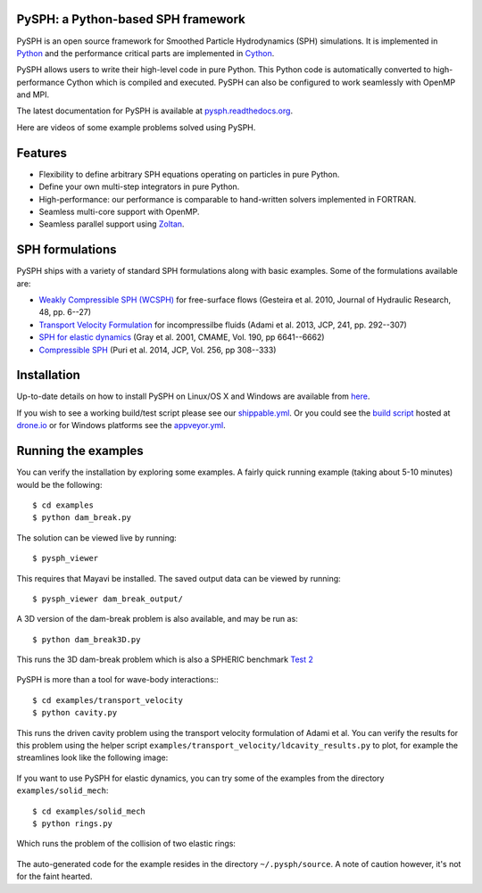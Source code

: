 PySPH: a Python-based SPH framework
------------------------------------

|Shippable Status| |Drone Status| |Appveyor Status|

PySPH is an open source framework for Smoothed Particle Hydrodynamics
(SPH) simulations. It is implemented in
`Python <http://www.python.org>`__ and the performance critical parts
are implemented in `Cython <http://www.cython.org>`__.

PySPH allows users to write their high-level code in pure Python.  This
Python code is automatically converted to high-performance Cython which
is compiled and executed.  PySPH can also be configured to work
seamlessly with OpenMP and MPI.

The latest documentation for PySPH is available at
`pysph.readthedocs.org <http://pysph.readthedocs.org>`__.

.. |Shippable Status| image:: https://api.shippable.com/projects/540e849c3479c5ea8f9f030e/badge?branchName=master
   :target: https://app.shippable.com/projects/540e849c3479c5ea8f9f030e/builds/latest
.. |Drone Status| image:: https://drone.io/bitbucket.org/pysph/pysph/status.png
   :target: https://drone.io/bitbucket.org/pysph/pysph/latest
.. |Appveyor Status| image:: https://ci.appveyor.com/api/projects/status/emqifa4xg2b837qj
   :target: https://ci.appveyor.com/project/prabhuramachandran/pysph

Here are videos of some example problems solved using PySPH.

.. raw:: html

    <div align="left">
    <iframe width="560" height="315"
        src="https://www.youtube.com/embed/videoseries?list=PLH8Y2KepC2_VPLrcTiWGaYYh88gGVAuVr"
        frameborder="0" allowfullscreen>
    </iframe>
    </div>

Features
--------

- Flexibility to define arbitrary SPH equations operating on particles
  in pure Python.
- Define your own multi-step integrators in pure Python.
- High-performance: our performance is comparable to hand-written
  solvers implemented in FORTRAN.
- Seamless multi-core support with OpenMP.
- Seamless parallel support using
  `Zoltan <http://www.cs.sandia.gov/zoltan/>`__.

SPH formulations
-----------------

PySPH ships with a variety of standard SPH formulations along with
basic examples.  Some of the formulations available are:

-  `Weakly Compressible SPH
   (WCSPH) <http://www.tandfonline.com/doi/abs/10.1080/00221686.2010.9641250>`__
   for free-surface flows (Gesteira et al. 2010, Journal of Hydraulic
   Research, 48, pp. 6--27)
-  `Transport Velocity
   Formulation <http://dx.doi.org/10.1016/j.jcp.2013.01.043>`__ for
   incompressilbe fluids (Adami et al. 2013, JCP, 241, pp. 292--307)
-  `SPH for elastic
   dynamics <http://dx.doi.org/10.1016/S0045-7825(01)00254-7>`__ (Gray
   et al. 2001, CMAME, Vol. 190, pp 6641--6662)
-  `Compressible SPH <http://dx.doi.org/10.1016/j.jcp.2013.08.060>`__
   (Puri et al. 2014, JCP, Vol. 256, pp 308--333)

Installation
-------------

Up-to-date details on how to install PySPH on Linux/OS X and Windows are
available from
`here <http://pysph.readthedocs.org/en/latest/installation.html>`__.

If you wish to see a working build/test script please see our `shippable.yml
<https://bitbucket.org/pysph/pysph/src/master/shippable.yml>`__.  Or you could
see the `build script <https://drone.io/bitbucket.org/pysph/pysph/admin>`__
hosted at `drone.io <http://drone.io>`__ or for Windows platforms see the
`appveyor.yml <https://bitbucket.org/pysph/pysph/src/master/appveyor.yml>`__.

Running the examples
--------------------

You can verify the installation by exploring some examples. A fairly
quick running example (taking about 5-10 minutes) would be the
following::

    $ cd examples
    $ python dam_break.py

The solution can be viewed live by running::

    $ pysph_viewer

This requires that Mayavi be installed. The saved output data can be
viewed by running::

    $ pysph_viewer dam_break_output/

A 3D version of the dam-break problem is also available, and may be run
as::

    $ python dam_break3D.py

This runs the 3D dam-break problem which is also a SPHERIC benchmark
`Test 2 <https://wiki.manchester.ac.uk/spheric/index.php/Test2>`__

.. figure:: https://bitbucket.org/pysph/pysph/raw/master/docs/Images/db3d.png
   :width: 550px
   :alt: Three-dimensional dam-break example

PySPH is more than a tool for wave-body interactions:::

    $ cd examples/transport_velocity
    $ python cavity.py

This runs the driven cavity problem using the transport velocity
formulation of Adami et al. You can verify the results for this problem
using the helper script
``examples/transport_velocity/ldcavity_results.py`` to plot, for example
the streamlines look like the following image:

.. figure:: https://bitbucket.org/pysph/pysph/raw/master/docs/Images/ldc-streamlines.png
   :width: 550px
   :alt: Lid-driven-cavity example

If you want to use PySPH for elastic dynamics, you can try some of the
examples from the directory ``examples/solid_mech``::

    $ cd examples/solid_mech
    $ python rings.py

Which runs the problem of the collision of two elastic rings:

.. figure:: https://bitbucket.org/pysph/pysph/raw/master/docs/Images/rings-collision.png
   :width: 550px
   :alt: Collision of two steel rings

The auto-generated code for the example resides in the directory
``~/.pysph/source``. A note of caution however, it's not for the faint
hearted.

